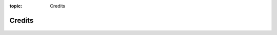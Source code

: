 :topic: Credits

.. index:: pair: Credits; Li-Pro.Net Sphinx Primer
   :name: ldsp-credits

#######
Credits
#######

   .. literalinclude:: ../CREDITS
      :caption: Authors cited when creating the |project|
      :language: none

.. Local variables:
   coding: utf-8
   mode: text
   mode: rst
   End:
   vim: fileencoding=utf-8 filetype=rst :
